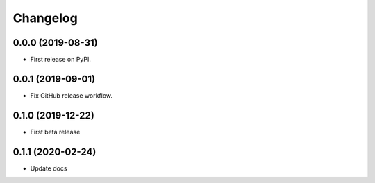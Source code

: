 Changelog
=========

0.0.0 (2019-08-31)
------------------

* First release on PyPI.

0.0.1 (2019-09-01)
------------------

* Fix GitHub release workflow.

0.1.0 (2019-12-22)
------------------

* First beta release

0.1.1 (2020-02-24)
------------------

* Update docs
